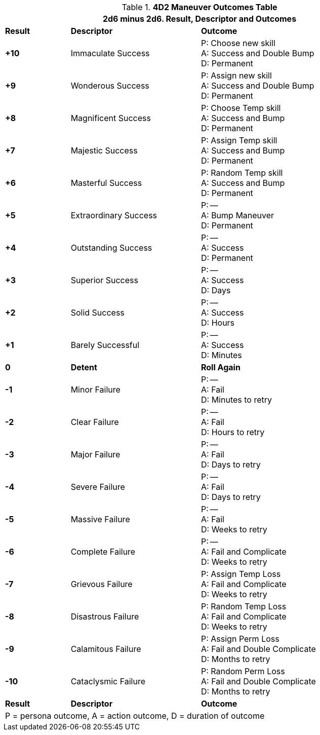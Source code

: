 // Four Dee Two Persona Result
.*4D2 Maneuver Outcomes Table*
[width="90%",cols="^1,2,3", stripes="even"]
|===
3+<|2d6 minus 2d6. Result, Descriptor and Outcomes  

s|Result
s|Descriptor
s|Outcome

s|+10
|Immaculate Success
|P: Choose new skill +
A: Success and Double Bump +
D: Permanent

s|+9
|Wonderous Success
|P: Assign new skill +
A: Success and Double Bump +
D: Permanent

s|+8
|Magnificent Success
|P: Choose Temp skill +
A: Success and Bump +
D: Permanent

s|+7
|Majestic Success
|P: Assign Temp skill +
A: Success and Bump +
D: Permanent


s|+6
|Masterful Success
|P: Random Temp skill +
A: Success and Bump +
D: Permanent


s|+5
|Extraordinary Success
|P: --  +
A: Bump Maneuver  +
D: Permanent

s|+4
|Outstanding Success
|P: --  +
A: Success +
D: Permanent

s|+3
|Superior Success
|P: --  +
A: Success   +
D: Days

s|+2
|Solid Success
|P: --  +
A: Success   +
D: Hours

s|+1
|Barely Successful
|P: --  +
A: Success   +
D: Minutes

s|0
s|Detent
s|Roll Again

s|-1
|Minor Failure
|P: --  +
A: Fail +
D: Minutes to retry


s|-2
|Clear Failure
|P: --  +
A: Fail  +
D: Hours to retry

s|-3
|Major Failure
|P: --  +
A: Fail  +
D: Days to retry

s|-4
|Severe Failure
|P: --  +
A: Fail  +
D: Days to retry

s|-5
|Massive Failure
|P: --  +
A: Fail  +
D: Weeks to retry

s|-6
|Complete Failure
|P: --  +
A: Fail and Complicate +
D: Weeks to retry

s|-7
|Grievous Failure
|P: Assign Temp Loss  +
A: Fail and Complicate +
D: Weeks to retry

s|-8
|Disastrous Failure
|P: Random Temp Loss  +
A: Fail and Complicate +
D: Weeks to retry

s|-9
|Calamitous Failure
|P: Assign Perm Loss  +
A: Fail and  Double Complicate +
D: Months to retry

s|-10
|Cataclysmic Failure
|P: Random Perm Loss  +
A: Fail and Double Complicate +
D: Months to retry

s|Result
s|Descriptor
s|Outcome

3+<| P = persona outcome, A = action outcome, D = duration of outcome
|===

